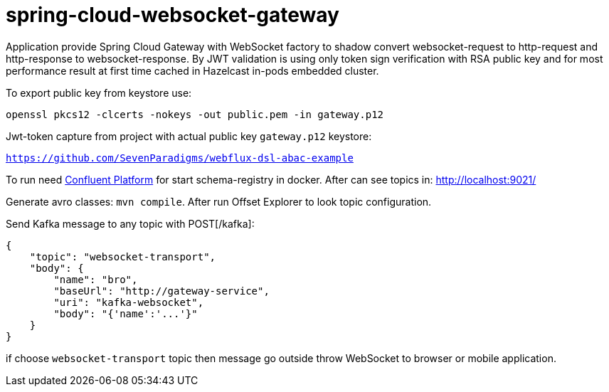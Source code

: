 = spring-cloud-websocket-gateway

Application provide Spring Cloud Gateway with WebSocket factory to shadow
convert websocket-request to http-request and http-response to websocket-response. By JWT validation is using only token sign verification with RSA public key and for most performance result at first time cached in Hazelcast in-pods embedded cluster.

To export public key from keystore use:

`openssl pkcs12 -clcerts -nokeys -out public.pem -in gateway.p12`

Jwt-token capture from project with actual public key `gateway.p12` keystore:

`https://github.com/SevenParadigms/webflux-dsl-abac-example`

To run need https://docs.confluent.io/platform/current/quickstart/ce-docker-quickstart.html[Confluent Platform] for start schema-registry in docker. After can see topics in: http://localhost:9021/

Generate avro classes: `mvn compile`. After run Offset Explorer to look topic configuration.

Send Kafka message to any topic with POST[/kafka]:

[source,json]
----
{
    "topic": "websocket-transport",
    "body": {
        "name": "bro",
        "baseUrl": "http://gateway-service",
        "uri": "kafka-websocket",
        "body": "{'name':'...'}"
    }
}
----

if choose `websocket-transport` topic then message go outside throw WebSocket to browser or mobile application.
